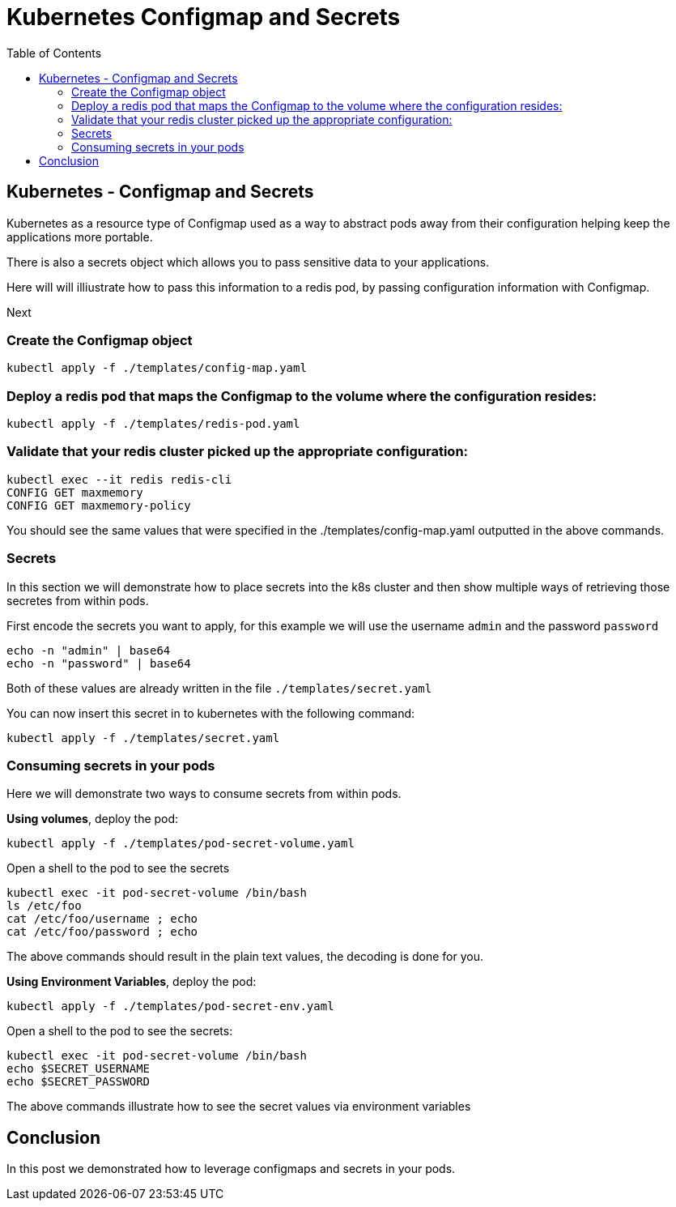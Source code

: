 :icons:
:linkcss:
:imagesdir: ../images

= Kubernetes Configmap and Secrets
:toc:

== Kubernetes - Configmap and Secrets

Kubernetes as a resource type of Configmap used as a way to abstract pods away from their configuration helping keep the applications more portable.

There is also a secrets object which allows you to pass sensitive data to your applications.

Here will will illiustrate how to pass this information to a redis pod, by passing configuration information with Configmap.

Next

=== Create the Configmap object

    kubectl apply -f ./templates/config-map.yaml

=== Deploy a redis pod that maps the Configmap to the volume where the configuration resides:

    kubectl apply -f ./templates/redis-pod.yaml

=== Validate that your redis cluster picked up the appropriate configuration:

    kubectl exec --it redis redis-cli
    CONFIG GET maxmemory
    CONFIG GET maxmemory-policy

You should see the same values that were specified in the ./templates/config-map.yaml outputted in the above commands.

=== Secrets

In this section we will demonstrate how to place secrets into the k8s cluster and then show multiple ways of retrieving those secretes from within pods.

First encode the secrets you want to apply, for this example we will use the username `admin` and the password `password`

    echo -n "admin" | base64
    echo -n "password" | base64

Both of these values are already written in the file `./templates/secret.yaml`

You can now insert this secret in to kubernetes with the following command:

    kubectl apply -f ./templates/secret.yaml

=== Consuming secrets in your pods

Here we will demonstrate two ways to consume secrets from within pods.

*Using volumes*, deploy the pod:

    kubectl apply -f ./templates/pod-secret-volume.yaml

Open a shell to the pod to see the secrets

    kubectl exec -it pod-secret-volume /bin/bash
    ls /etc/foo
    cat /etc/foo/username ; echo
    cat /etc/foo/password ; echo

The above commands should result in the plain text values, the decoding is done for you.

*Using Environment Variables*, deploy the pod:

    kubectl apply -f ./templates/pod-secret-env.yaml

Open a shell to the pod to see the secrets:

    kubectl exec -it pod-secret-volume /bin/bash
    echo $SECRET_USERNAME
    echo $SECRET_PASSWORD

The above commands illustrate how to see the secret values via environment variables

== Conclusion

In this post we demonstrated how to leverage configmaps and secrets in your pods.
